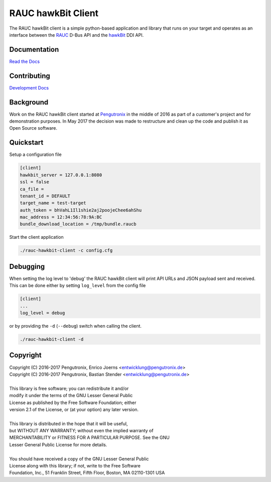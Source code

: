 RAUC hawkBit Client
===================

|license| |build-status| |coverage-status| |docs-status|

The RAUC hawkBit client is a simple python-based application and library that
runs on your target and operates as an interface between the
`RAUC <https://github.com/rauc/rauc>`_ D-Bus API
and the `hawkBit <https://github.com/eclipse/hawkbit>`_ DDI API.

Documentation
-------------
`Read the Docs <http://rauc-hawkbit.readthedocs.io/en/latest/>`_

Contributing
------------
`Development Docs <http://rauc-hawkbit.readthedocs.io/en/latest/contributing.html>`_

Background
----------
Work on the RAUC hawkBit client started at `Pengutronix
<http://pengutronix.de/>`_ in the middle of 2016 as part of a customer's project
and for demonstration purposes. In May 2017 the decision was made to restructure
and clean up the code and publish it as Open Source software.

Quickstart
----------

Setup a configuration file

.. code-block:: cfg

  [client]
  hawkbit_server = 127.0.0.1:8080
  ssl = false
  ca_file =
  tenant_id = DEFAULT
  target_name = test-target
  auth_token = bhVahL1Il1shie2aj2poojeChee6ahShu
  mac_address = 12:34:56:78:9A:BC
  bundle_download_location = /tmp/bundle.raucb

Start the client application

.. code-block:: sh

  ./rauc-hawkbit-client -c config.cfg

Debugging
---------

When setting the log level to 'debug' the RAUC hawkBit client will print API
URLs and JSON payload sent and received. This can be done either by setting
``log_level`` from the config file

.. code-block:: cfg

  [client]
  ...
  log_level = debug

or by providing the ``-d`` (``--debug``) switch when calling the client.

.. code-block:: sh

  ./rauc-hawkbit-client -d

Copyright
---------

| Copyright (C) 2016-2017 Pengutronix, Enrico Joerns <entwicklung@pengutronix.de>
| Copyright (C) 2016-2017 Pengutronix, Bastian Stender <entwicklung@pengutronix.de>
|
| This library is free software; you can redistribute it and/or
| modify it under the terms of the GNU Lesser General Public
| License as published by the Free Software Foundation; either
| version 2.1 of the License, or (at your option) any later version.
|
| This library is distributed in the hope that it will be useful,
| but WITHOUT ANY WARRANTY; without even the implied warranty of
| MERCHANTABILITY or FITNESS FOR A PARTICULAR PURPOSE.  See the GNU
| Lesser General Public License for more details.
|
| You should have received a copy of the GNU Lesser General Public
| License along with this library; if not, write to the Free Software
| Foundation, Inc., 51 Franklin Street, Fifth Floor, Boston, MA  02110-1301  USA

.. |license| image:: https://img.shields.io/badge/license-LGPLv2.1-blue.svg
    :alt: LGPLv2.1
    :target: https://raw.githubusercontent.com/ejoerns/rauc-hawkbit/master/COPYING

.. |build-status| image:: https://img.shields.io/travis/ejoerns/rauc-hawkbit/master.svg?style=flat
    :alt: build status
    :target: https://travis-ci.org/ejoerns/rauc-hawkbit

.. |coverage-status| image:: https://codecov.io/gh/ejoerns/rauc-hawkbit/branch/master/graph/badge.svg
    :alt: coverage status
    :target: https://codecov.io/gh/ejoerns/rauc-hawkbit

.. |docs-status| image:: https://readthedocs.org/projects/rauc-hawkbit/badge/?version=latest
    :alt: documentation status
    :target: https://rauc-hawkbit.readthedocs.io/en/latest/?badge=latest
